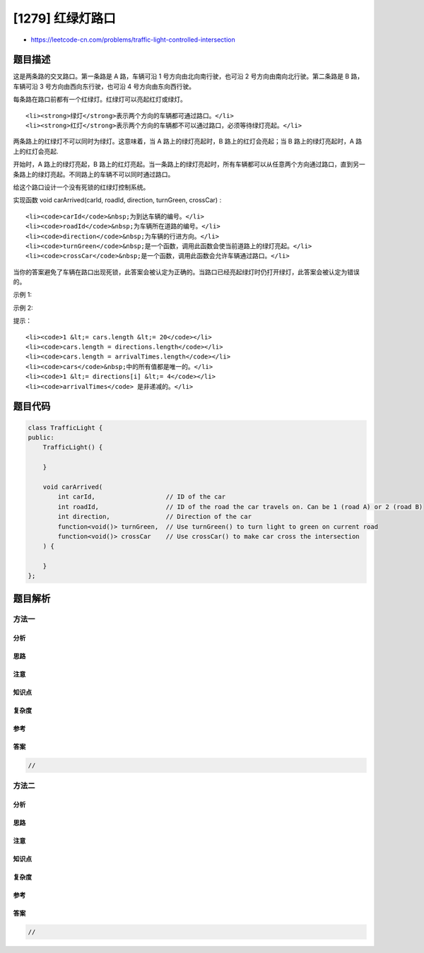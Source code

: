 [1279] 红绿灯路口
=================

-  https://leetcode-cn.com/problems/traffic-light-controlled-intersection

题目描述
--------

.. raw:: html

   <p>

这是两条路的交叉路口。第一条路是 A 路，车辆可沿 1
号方向由北向南行驶，也可沿 2 号方向由南向北行驶。第二条路是 B
路，车辆可沿 3 号方向由西向东行驶，也可沿 4 号方向由东向西行驶。

.. raw:: html

   </p>

.. raw:: html

   <p>

.. raw:: html

   </p>

.. raw:: html

   <p>

每条路在路口前都有一个红绿灯。红绿灯可以亮起红灯或绿灯。

.. raw:: html

   </p>

.. raw:: html

   <ol>

::

    <li><strong>绿灯</strong>表示两个方向的车辆都可通过路口。</li>
    <li><strong>红灯</strong>表示两个方向的车辆都不可以通过路口，必须等待绿灯亮起。</li>

.. raw:: html

   </ol>

.. raw:: html

   <p>

两条路上的红绿灯不可以同时为绿灯。这意味着，当 A 路上的绿灯亮起时，B
路上的红灯会亮起；当 B 路上的绿灯亮起时，A 路上的红灯会亮起.

.. raw:: html

   </p>

.. raw:: html

   <p>

开始时，A 路上的绿灯亮起，B
路上的红灯亮起。当一条路上的绿灯亮起时，所有车辆都可以从任意两个方向通过路口，直到另一条路上的绿灯亮起。不同路上的车辆不可以同时通过路口。

.. raw:: html

   </p>

.. raw:: html

   <p>

给这个路口设计一个没有死锁的红绿灯控制系统。

.. raw:: html

   </p>

.. raw:: html

   <p>

实现函数 void carArrived(carId, roadId, direction, turnGreen,
crossCar) :

.. raw:: html

   </p>

.. raw:: html

   <ul>

::

    <li><code>carId</code>&nbsp;为到达车辆的编号。</li>
    <li><code>roadId</code>&nbsp;为车辆所在道路的编号。</li>
    <li><code>direction</code>&nbsp;为车辆的行进方向。</li>
    <li><code>turnGreen</code>&nbsp;是一个函数，调用此函数会使当前道路上的绿灯亮起。</li>
    <li><code>crossCar</code>&nbsp;是一个函数，调用此函数会允许车辆通过路口。</li>

.. raw:: html

   </ul>

.. raw:: html

   <p>

当你的答案避免了车辆在路口出现死锁，此答案会被认定为正确的。当路口已经亮起绿灯时仍打开绿灯，此答案会被认定为错误的。

.. raw:: html

   </p>

.. raw:: html

   <p>

 

.. raw:: html

   </p>

.. raw:: html

   <p>

示例 1:

.. raw:: html

   </p>

.. raw:: html

   <pre>
   <strong>输入:</strong> cars = [1,3,5,2,4], directions = [2,1,2,4,3], arrivalTimes = [10,20,30,40,50]
   <strong>输出:</strong> [
   &quot;Car 1 Has Passed Road A In Direction 2&quot;,    // A 路上的红绿灯为绿色，1 号车可通过路口。
   &quot;Car 3 Has Passed Road A In Direction 1&quot;,    // 红绿灯仍为绿色，3 号车通过路口。
   &quot;Car 5 Has Passed Road A In Direction 2&quot;,    // 红绿灯仍为绿色，5 号车通过路口。
   &quot;Traffic Light On Road B Is Green&quot;,          // 2 号车在 B 路请求绿灯。
   &quot;Car 2 Has Passed Road B In Direction 4&quot;,    // B 路上的绿灯现已亮起，2 号车通过路口。
   &quot;Car 4 Has Passed Road B In Direction 3&quot;     // 红绿灯仍为绿色，4 号车通过路口。
   ]
   </pre>

.. raw:: html

   <p>

示例 2:

.. raw:: html

   </p>

.. raw:: html

   <pre>
   <strong>输入:</strong> cars = [1,2,3,4,5], directions = [2,4,3,3,1], arrivalTimes = [10,20,30,40,40]
   <strong>输出:</strong> [
   &quot;Car 1 Has Passed Road A In Direction 2&quot;,    // A 路上的红绿灯为绿色，1 号车可通过路口。
   &quot;Traffic Light On Road B Is Green&quot;,          // 2 号车在 B 路请求绿灯。
   &quot;Car 2 Has Passed Road B In Direction 4&quot;,    // B 路上的绿灯现已亮起，2 号车通过路口。
   &quot;Car 3 Has Passed Road B In Direction 3&quot;,    // B 路上的绿灯现已亮起，3 号车通过路口。
   &quot;Traffic Light On Road A Is Green&quot;,          // 5 号车在 A 路请求绿灯。
   &quot;Car 5 Has Passed Road A In Direction 1&quot;,    // A 路上的绿灯现已亮起，5 号车通过路口。
   &quot;Traffic Light On Road B Is Green&quot;,          // 4 号车在 B 路请求绿灯。4 号车在路口等灯，直到 5 号车通过路口，B 路的绿灯亮起。
   &quot;Car 4 Has Passed Road B In Direction 3&quot;     // B 路上的绿灯现已亮起，4 号车通过路口。
   ]
   <strong>解释:</strong> 这是一个无死锁的方案。注意，在 A 路上的绿灯亮起、5 号车通过前让 4 号车通过，也是一个<strong>正确</strong>且<strong>可</strong><strong>被接受</strong>的方案。
   </pre>

.. raw:: html

   <p>

 

.. raw:: html

   </p>

.. raw:: html

   <p>

提示：

.. raw:: html

   </p>

.. raw:: html

   <ul>

::

    <li><code>1 &lt;= cars.length &lt;= 20</code></li>
    <li><code>cars.length = directions.length</code></li>
    <li><code>cars.length = arrivalTimes.length</code></li>
    <li><code>cars</code>&nbsp;中的所有值都是唯一的。</li>
    <li><code>1 &lt;= directions[i] &lt;= 4</code></li>
    <li><code>arrivalTimes</code> 是非递减的。</li>

.. raw:: html

   </ul>

题目代码
--------

.. code:: cpp

    class TrafficLight {
    public:
        TrafficLight() {
            
        }

        void carArrived(
            int carId,                   // ID of the car
            int roadId,                  // ID of the road the car travels on. Can be 1 (road A) or 2 (road B)
            int direction,               // Direction of the car
            function<void()> turnGreen,  // Use turnGreen() to turn light to green on current road
            function<void()> crossCar    // Use crossCar() to make car cross the intersection
        ) {
            
        }
    };

题目解析
--------

方法一
~~~~~~

分析
^^^^

思路
^^^^

注意
^^^^

知识点
^^^^^^

复杂度
^^^^^^

参考
^^^^

答案
^^^^

.. code:: cpp

    //

方法二
~~~~~~

分析
^^^^

思路
^^^^

注意
^^^^

知识点
^^^^^^

复杂度
^^^^^^

参考
^^^^

答案
^^^^

.. code:: cpp

    //
